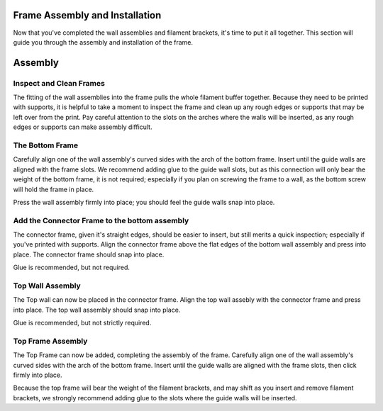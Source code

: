 .. image:: ./assets/logo.svg
  :align: right
  :alt: fender-bender logo


########
Frame Assembly and Installation
########

Now that you've completed the wall assemblies and filament brackets, it's time to put it all together. This section will guide you through the assembly and installation of the frame.

########
Assembly
########

.. _prepare-frame:

Inspect and Clean Frames
========

The fitting of the wall assemblies into the frame pulls the whole filament buffer together. Because they need to be printed with supports, it is helpful to take
a moment to inspect the frame and clean up any rough edges or supports that may be left over from the print. Pay careful attention to the slots on the arches where
the walls will be inserted, as any rough edges or supports can make assembly difficult.

.. _bottom-frame:

The Bottom Frame
========

Carefully align one of the wall assembly's curved sides with the arch of the bottom frame. Insert until the guide walls are aligned with the frame slots. We recommend
adding glue to the guide wall slots, but as this connection will only bear the weight of the bottom frame, it is not required; especially if you plan on screwing
the frame to a wall, as the bottom screw will hold the frame in place.

Press the wall assembly firmly into place; you should feel the guide walls snap into place.

.. _connector-frame:

Add the Connector Frame to the bottom assembly
========

The connector frame, given it's straight edges, should be easier to insert, but still merits a quick inspection; especially if you've printed with supports.
Align the connector frame above the flat edges of the bottom wall assembly and press into place. The connector frame should snap into place.

Glue is recommended, but not required.

.. _top-wall-assembly:

Top Wall Assembly
========

The Top wall can now be placed in the connector frame. Align the top wall assebly with the connector frame and press into place. The top wall assembly should snap into place.

Glue is recommended, but not strictly required.

.. _top-frame-assembly:

Top Frame Assembly
========

The Top Frame can now be added, completing the assembly of the frame. Carefully align one of the wall assembly's curved sides with the arch of the bottom frame.
Insert until the guide walls are aligned with the frame slots, then click firmly into place.

Because the top frame will bear the weight of the filament brackets, and may shift as you insert and remove filament brackets, we strongly recommend adding
glue to the slots where the guide walls will be inserted.